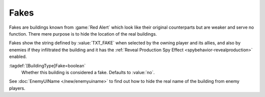.. index::
  Fakes; Decoy buildings
  Universe; Fake decoy buildings

Fakes
~~~~~

Fakes are buildings known from :game:`Red Alert` which look like their original
counterparts but are weaker and serve no function. There mere purpose is to
hide the location of the real buildings.

Fakes show the string defined by :value:`TXT_FAKE` when selected by the owning
player and its allies, and also by enemies if they infiltrated the building and
it has the :ref:`Reveal Production Spy Effect <spybehavior-revealproduction>`
enabled.

:tagdef:`[BuildingType]Fake=boolean`
  Whether this building is considered a fake. Defaults to :value:`no`.

See :doc:`EnemyUIName </new/enemyuiname>` to find out how to hide the real name
of the building from enemy players.

.. versionadded:: 0.B

